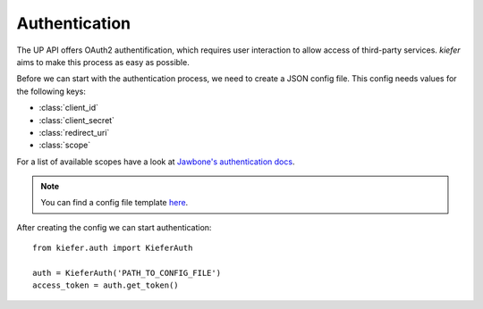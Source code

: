 Authentication
==============

The UP API offers OAuth2 authentification, which requires user interaction to allow access of third-party services. `kiefer` aims to make this process as easy as possible.

Before we can start with the authentication process, we need to create a JSON config file. This config needs values for the following keys:

- :class:`client_id`
- :class:`client_secret`
- :class:`redirect_uri`
- :class:`scope`

For a list of available scopes have a look at `Jawbone's authentication docs`_. 

.. note::
  You can find a config file template here_.

After creating the config we can start authentication:

::

  from kiefer.auth import KieferAuth

  auth = KieferAuth('PATH_TO_CONFIG_FILE')
  access_token = auth.get_token()

.. _here: https://github.com/andygoldschmidt/kiefer/blob/master/config_example.json

.. _Jawbone's authentication docs: https://jawbone.com/up/developer/authentication
